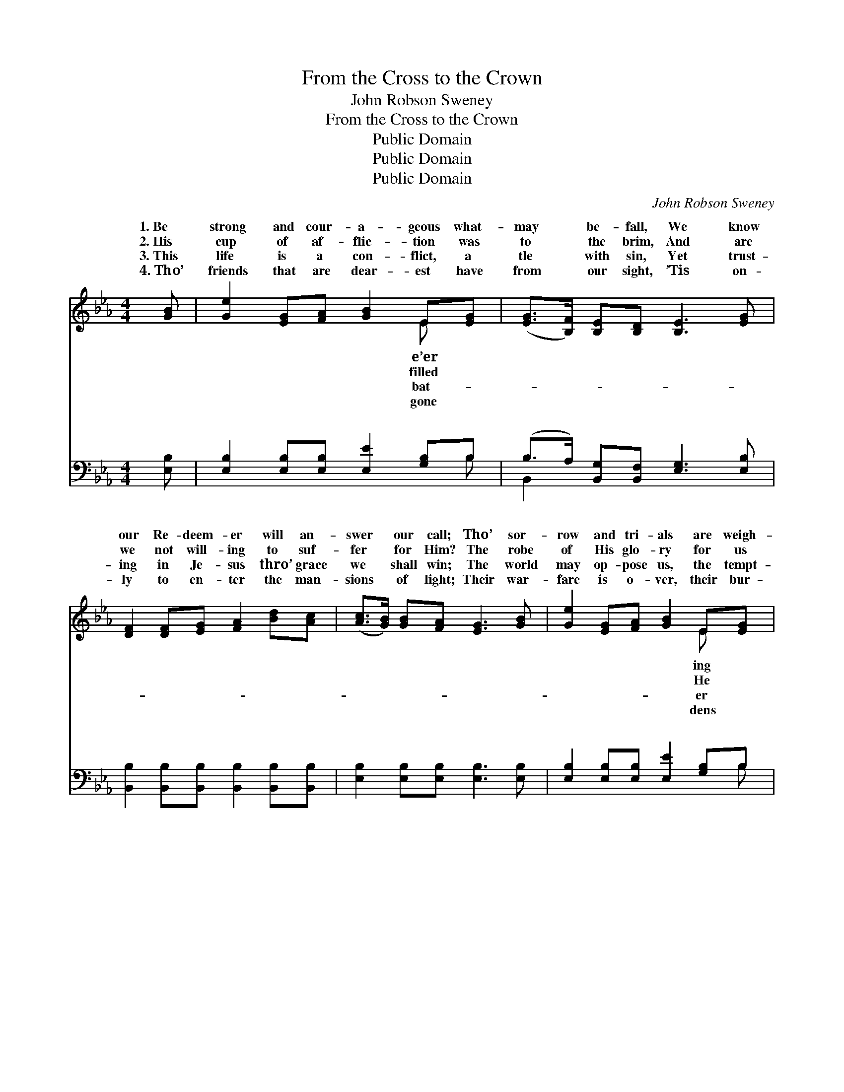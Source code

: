 X:1
T:From the Cross to the Crown
T:John Robson Sweney
T:From the Cross to the Crown
T:Public Domain
T:Public Domain
T:Public Domain
C:John Robson Sweney
Z:Public Domain
%%score ( 1 2 ) ( 3 4 )
L:1/8
M:4/4
K:Eb
V:1 treble 
V:2 treble 
V:3 bass 
V:4 bass 
V:1
 [GB] | [Ge]2 [EG][FA] [GB]2 E[EG] | ([EG]>[B,F]) [B,E][B,D] [B,E]3 [EG] | %3
w: 1.~Be|strong and cour- a- geous what-|may * be- fall, We know|
w: 2.~His|cup of af- flic- tion was|to * the brim, And are|
w: 3.~This|life is a con- flict, a|tle * with sin, Yet trust-|
w: 4.~Tho’|friends that are dear- est have|from * our sight, ’Tis on-|
 [DF]2 [DF][EG] [FA]2 [Bd][Ac] | ([Ac]>[GB]) [GB][FA] [EG]3 [GB] | [Ge]2 [EG][FA] [GB]2 E[EG] | %6
w: our Re- deem- er will an-|swer * our call; Tho’ sor-|row and tri- als are weigh-|
w: we not will- ing to suf-|fer * for Him? The robe|of His glo- ry for us|
w: ing in Je- sus thro’ grace|we * shall win; The world|may op- pose us, the tempt-|
w: ly to en- ter the man-|sions * of light; Their war-|fare is o- ver, their bur-|
 ([EG]>[B,F]) [B,E][B,D] [B,E]3 [EG] | [DF]2 [Ec][Ec] [EB]2 [EG][Ge] | [Ad]2 [Ac][Ad] [Ge]3 || %9
w: us * down, Yet hope looks|a- way from the cross to|the crown. * *|
w: laid * down, To show us|the path from the cross to|the crown. * *|
w: may * frown, Yet faith lead-|eth on from the cross to|the crown. * *|
w: laid * down, How short was|their path from the cross to|the crown! * *|
"^Refrain" [GB][Ge] | [Ad]2 [DF][EG] [FA]2 [Bd][Ac] | ([Ac]>[GB]) E[EF] [EG]2 [GB][Ge] | %12
w: |||
w: |||
w: |||
w: |||
 [Ad]2 [DF][EG] [FA]2 [Bd][Ac] | ([Ac]>[GB]) [GB][FA] [EG]3 [EG] | [FG]2 [FG][FG] [Ec]2 [EG][EG] | %15
w: |||
w: |||
w: |||
w: |||
 [Fd]2 [FG][FG] [Ee]3 [Ge] | [Ae]2 [Bd][Ac] [GB]2 E[EG] | ([EG]>[B,F]) [B,E][B,D] [B,E]3 |] %18
w: |||
w: |||
w: |||
w: |||
V:2
 x | x6 E x | x8 | x8 | x8 | x6 E x | x8 | x8 | x7 || x2 | x8 | x2 E x5 | x8 | x8 | x8 | x8 | %16
w: |e’er||||ing|||||||||||
w: |filled||||He|||||||||||
w: |bat-||||er|||||||||||
w: |gone||||dens|||||||||||
 x6 E x | x7 |] %18
w: ||
w: ||
w: ||
w: ||
V:3
 [E,B,] | [E,B,]2 [E,B,][E,B,] [E,E]2 [G,B,]B, | (B,>A,) [B,,G,][B,,F,] [E,G,]3 [E,B,] | %3
w: ~|~ ~ ~ ~ ~ ~|~ * ~ ~ ~ ~|
 [B,,B,]2 [B,,B,][B,,B,] [B,,B,]2 [B,,B,][B,,B,] | [E,B,]2 [E,B,][E,B,] [E,B,]3 [E,B,] | %5
w: ~ ~ ~ ~ ~ ~|~ ~ ~ ~ ~|
 [E,B,]2 [E,B,][E,B,] [E,E]2 [G,B,]B, | (B,>A,) [B,,G,][B,,F,] [E,G,]3 [E,B,] | %7
w: ~ ~ ~ ~ ~ ~|~ * ~ ~ ~ ~|
 [A,C]2 A,A, [G,B,]2 [E,B,][E,B,] | B,2 [B,,B,][B,,B,] [E,B,]3 || [E,B,][E,B,] | %10
w: ~ ~ ~ ~ ~ ~|cross to the crown|us fol-|
 [F,B,]2 B,B, [B,,B,]2 [B,,B,][B,,B,] | [E,B,]2 [E,G,][E,A,] [E,B,]2 [E,B,][E,B,] | %12
w: low our Lord, From the cross|crown let us cling to His|
 [F,B,]2 B,B, [B,,B,]2 [B,,B,][B,,B,] | [E,B,]2 [E,B,][E,B,] [E,B,]3 [E,B,] | %14
w: Word; Tho’ sor- row and tri-|weigh- ing us down, Yet|
 [D,=B,]2 [D,B,][D,B,] [C,C]2 [C,C][C,C] | [G,=B,]2 [G,B,][G,B,] [C,C]3 [C,C] | %16
w: faith leads us on from the|cross to the crown! *|
 [A,C]2 [A,E][A,E] [E,E]2 [G,B,]B, | (B,>A,) [B,,G,][B,,F,] [E,G,]3 |] %18
w: ||
V:4
 x | x7 B, | B,,2 x6 | x8 | x8 | x7 B, | B,,2 x6 | x2 A,A, x4 | B,2 x5 || x2 | x2 B,B, x4 | x8 | %12
w: |~|~|||~|~|From the|let||to the||
 x2 B,B, x4 | x8 | x8 | x8 | x7 B, | B,,2 x5 |] %18
w: als are||||||

